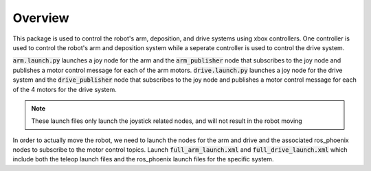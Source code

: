 ********
Overview
********

This package is used to control the robot's arm, deposition, and drive systems using xbox controllers. 
One controller is used to control the robot's arm and deposition system while a seperate controller is used
to control the drive system. 

:code:`arm.launch.py` launches a joy node for the arm and the :code:`arm_publisher` node that subscribes to the joy node
and publishes a motor control message for each of the arm motors.
:code:`drive.launch.py` launches a joy node for the drive system and the :code:`drive_publisher` node that subscribes to the
joy node and publishes a motor control message for each of the 4 motors for the drive system. 

.. note::
    These launch files only launch the joystick related nodes, and will not result in the robot moving

In order to actually move the robot, we need to launch the nodes for the arm and drive and the associated ros_phoenix nodes to subscribe to the motor control topics.
Launch :code:`full_arm_launch.xml` and :code:`full_drive_launch.xml` which include both the teleop launch 
files and the ros_phoenix launch files for the specific system.